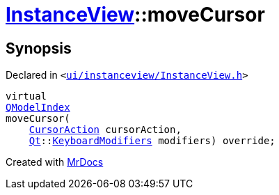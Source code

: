 [#InstanceView-moveCursor]
= xref:InstanceView.adoc[InstanceView]::moveCursor
:relfileprefix: ../
:mrdocs:


== Synopsis

Declared in `&lt;https://github.com/PrismLauncher/PrismLauncher/blob/develop/launcher/ui/instanceview/InstanceView.h#L75[ui&sol;instanceview&sol;InstanceView&period;h]&gt;`

[source,cpp,subs="verbatim,replacements,macros,-callouts"]
----
virtual
xref:QModelIndex.adoc[QModelIndex]
moveCursor(
    xref:QAbstractItemView/CursorAction.adoc[CursorAction] cursorAction,
    xref:Qt.adoc[Qt]::xref:Qt/KeyboardModifiers.adoc[KeyboardModifiers] modifiers) override;
----



[.small]#Created with https://www.mrdocs.com[MrDocs]#
